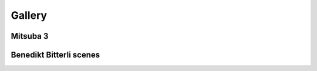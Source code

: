 Gallery
=======


Mitsuba 3
++++++++++

.. panels::
    :img-top-cls: pl-5 pr-5
    :header: text-center font-weight-bold
    :body: text-center
    :footer: p-0 m-0
    :container: container-lg pb-3
    :column: col-lg-4 col-md-4 col-sm-6 col-xs-12 p-2

    ---

    Banner 1
    ^^^^^^^^^^
    .. image:: ../../resources/data/docs/images/banners/banner_01.png
        :height: 90
        :align: center

    ---

    Banner 2
    ^^^^^^^^^^
    .. image:: ../../resources/data/docs/images/banners/banner_02.png
        :height: 90
        :align: center

    ---

    Banner 3
    ^^^^^^^^^^
    .. image:: ../../resources/data/docs/images/banners/banner_03.png
        :height: 90
        :align: center

    ---

    Banner 4
    ^^^^^^^^^^
    .. image:: ../../resources/data/docs/images/banners/banner_04.png
        :height: 90
        :align: center

    ---

Benedikt Bitterli scenes
++++++++++++++++++++++++

.. panels::
    :header: text-center font-weight-bold
    :body: text-center
    :footer: p-0 m-0
    :container: container-lg pb-3
    :column: col-lg-4 col-md-4 col-sm-6 col-xs-12 p-2

    Bathroom 1
    ^^^^^^^^^^
    .. image:: ../../../../../scenes/bathroom/TungstenRender.png
        :height: 130
        :align: center

    .. link-button:: https://benedikt-bitterli.me/resources/
        :text:
        :classes: btn-link stretched-link

    ---

    Bathroom 2
    ^^^^^^^^^^
    .. image:: ../../../../../scenes/bathroom2/TungstenRender.png
        :height: 130
        :align: center

    .. link-button:: https://benedikt-bitterli.me/resources/
        :text:
        :classes: btn-link stretched-link

    ---

    Bedroom
    ^^^^^^^^^^
    .. image:: ../../../../../scenes/bedroom/TungstenRender.png
        :height: 130
        :align: center

    .. link-button:: https://benedikt-bitterli.me/resources/
        :text:
        :classes: btn-link stretched-link

    ---

    Classroom
    ^^^^^^^^^^
    .. image:: ../../../../../scenes/classroom/TungstenRender.png
        :height: 130
        :align: center

    .. link-button:: https://benedikt-bitterli.me/resources/
        :text:
        :classes: btn-link stretched-link

    ---

    Dining room
    ^^^^^^^^^^
    .. image:: ../../../../../scenes/dining-room/TungstenRender.png
        :height: 130
        :align: center

    .. link-button:: https://benedikt-bitterli.me/resources/
        :text:
        :classes: btn-link stretched-link

    ---

    Kitchen
    ^^^^^^^^^^
    .. image:: ../../../../../scenes/kitchen/TungstenRender.png
        :height: 130
        :align: center

    .. link-button:: https://benedikt-bitterli.me/resources/
        :text:
        :classes: btn-link stretched-link

    ---

    Living room 1
    ^^^^^^^^^^
    .. image:: ../../../../../scenes/living-room/TungstenRender.png
        :height: 130
        :align: center

    .. link-button:: https://benedikt-bitterli.me/resources/
        :text:
        :classes: btn-link stretched-link

    ---

    Living room 2
    ^^^^^^^^^^
    .. image:: ../../../../../scenes/living-room-2/TungstenRender.png
        :height: 130
        :align: center

    .. link-button:: https://benedikt-bitterli.me/resources/
        :text:
        :classes: btn-link stretched-link

    ---

    Spaceship
    ^^^^^^^^^^
    .. image:: ../../../../../scenes/spaceship/TungstenRender.png
        :height: 130
        :align: center

    .. link-button:: https://benedikt-bitterli.me/resources/
        :text:
        :classes: btn-link stretched-link

    ---

    Staircase
    ^^^^^^^^^^
    .. image:: ../../../../../scenes/staircase/TungstenRender.png
        :height: 130
        :align: center

    .. link-button:: https://benedikt-bitterli.me/resources/
        :text:
        :classes: btn-link stretched-link

    ---

    Staircase 2
    ^^^^^^^^^^^
    .. image:: ../../../../../scenes/staircase2/TungstenRender.png
        :height: 130
        :align: center

    .. link-button:: https://benedikt-bitterli.me/resources/
        :text:
        :classes: btn-link stretched-link

    ---